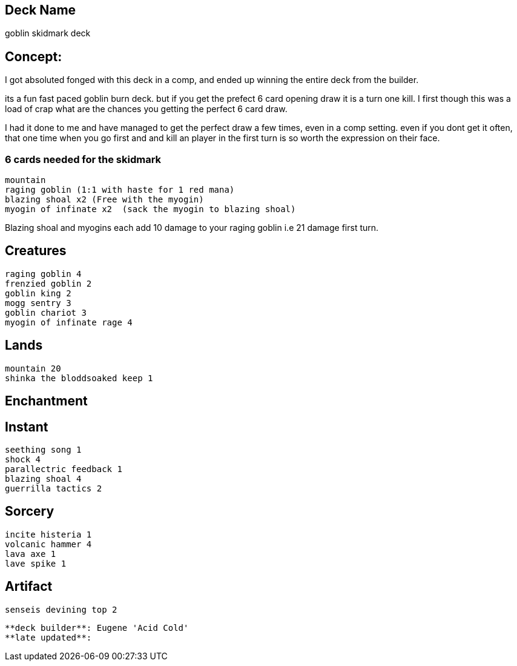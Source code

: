 == Deck Name
goblin skidmark deck



== Concept:
I got absoluted fonged with this deck in a comp, and ended up winning the entire deck from the builder.

its a fun fast paced goblin burn deck. but if you get the prefect 6 card opening draw it is a turn one kill. I first though this was a load of crap what are the chances you getting the perfect 6 card draw.

I had it done to me and have managed to get the perfect draw a few times, even in a comp setting.  even if you dont get it often, that one time when you go first and and kill an player in the first turn is so worth the expression on their face.

=== 6 cards needed for the skidmark
----
mountain
raging goblin (1:1 with haste for 1 red mana)
blazing shoal x2 (Free with the myogin)
myogin of infinate x2  (sack the myogin to blazing shoal)
----

Blazing shoal and myogins each add 10 damage to your raging goblin i.e 21 damage first turn.




== Creatures
----
raging goblin 4
frenzied goblin 2
goblin king 2
mogg sentry 3
goblin chariot 3
myogin of infinate rage 4
----


== Lands 
----
mountain 20
shinka the bloddsoaked keep 1
----


== Enchantment
----
----


== Instant
----
seething song 1
shock 4
parallectric feedback 1
blazing shoal 4
guerrilla tactics 2
----


== Sorcery
----
incite histeria 1
volcanic hammer 4
lava axe 1
lave spike 1
----


== Artifact
----
senseis devining top 2
----





----
**deck builder**: Eugene 'Acid Cold'
**late updated**:
----